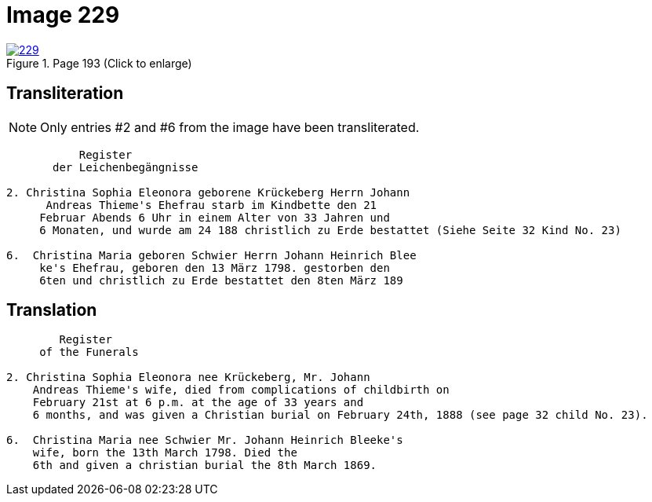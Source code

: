 = Image 229
:page-role: doc-width

image::229.jpg[align=left,title='Page 193 (Click to enlarge)',link=self]

== Transliteration

NOTE: Only entries #2 and #6 from the image have been transliterated.

....
           Register
       der Leichenbegängnisse

2. Christina Sophia Eleonora geborene Krückeberg Herrn Johann
      Andreas Thieme's Ehefrau starb im Kindbette den 21
     Februar Abends 6 Uhr in einem Alter von 33 Jahren und
     6 Monaten, und wurde am 24 188 christlich zu Erde bestattet (Siehe Seite 32 Kind No. 23)

6.  Christina Maria geboren Schwier Herrn Johann Heinrich Blee
     ke's Ehefrau, geboren den 13 März 1798. gestorben den
     6ten und christlich zu Erde bestattet den 8ten März 189 
....

== Translation

....
        Register
     of the Funerals

2. Christina Sophia Eleonora nee Krückeberg, Mr. Johann
    Andreas Thieme's wife, died from complications of childbirth on 
    February 21st at 6 p.m. at the age of 33 years and
    6 months, and was given a Christian burial on February 24th, 1888 (see page 32 child No. 23).

6.  Christina Maria nee Schwier Mr. Johann Heinrich Bleeke's
    wife, born the 13th March 1798. Died the
    6th and given a christian burial the 8th March 1869. 
....

